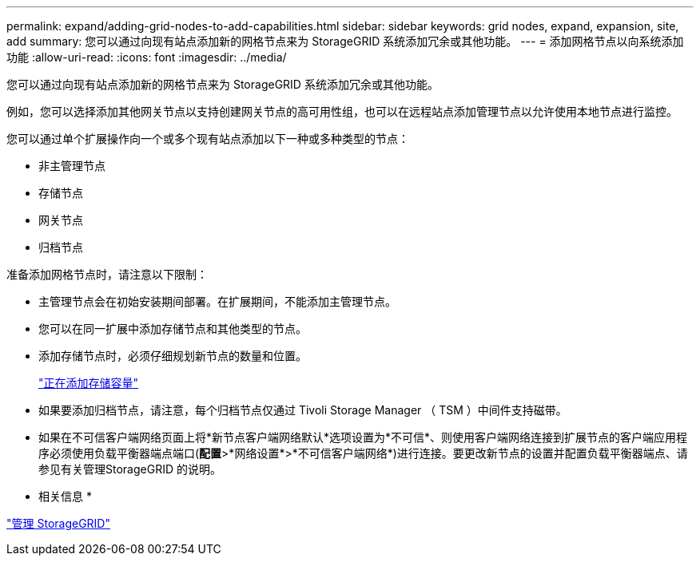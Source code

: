 ---
permalink: expand/adding-grid-nodes-to-add-capabilities.html 
sidebar: sidebar 
keywords: grid nodes, expand, expansion, site, add 
summary: 您可以通过向现有站点添加新的网格节点来为 StorageGRID 系统添加冗余或其他功能。 
---
= 添加网格节点以向系统添加功能
:allow-uri-read: 
:icons: font
:imagesdir: ../media/


[role="lead"]
您可以通过向现有站点添加新的网格节点来为 StorageGRID 系统添加冗余或其他功能。

例如，您可以选择添加其他网关节点以支持创建网关节点的高可用性组，也可以在远程站点添加管理节点以允许使用本地节点进行监控。

您可以通过单个扩展操作向一个或多个现有站点添加以下一种或多种类型的节点：

* 非主管理节点
* 存储节点
* 网关节点
* 归档节点


准备添加网格节点时，请注意以下限制：

* 主管理节点会在初始安装期间部署。在扩展期间，不能添加主管理节点。
* 您可以在同一扩展中添加存储节点和其他类型的节点。
* 添加存储节点时，必须仔细规划新节点的数量和位置。
+
link:adding-storage-capacity.html["正在添加存储容量"]

* 如果要添加归档节点，请注意，每个归档节点仅通过 Tivoli Storage Manager （ TSM ）中间件支持磁带。
* 如果在不可信客户端网络页面上将*新节点客户端网络默认*选项设置为*不可信*、则使用客户端网络连接到扩展节点的客户端应用程序必须使用负载平衡器端点端口(*配置*>*网络设置*>*不可信客户端网络*)进行连接。要更改新节点的设置并配置负载平衡器端点、请参见有关管理StorageGRID 的说明。


* 相关信息 *

link:../admin/index.html["管理 StorageGRID"]
